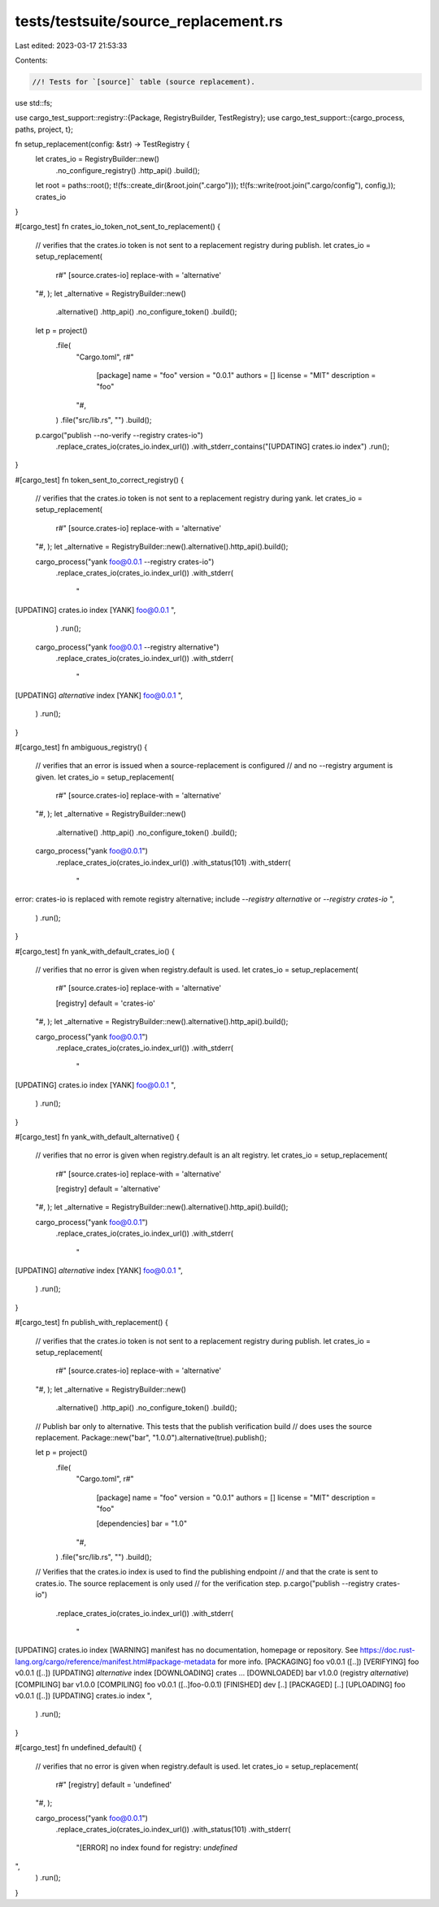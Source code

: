 tests/testsuite/source_replacement.rs
=====================================

Last edited: 2023-03-17 21:53:33

Contents:

.. code-block:: rs

    //! Tests for `[source]` table (source replacement).

use std::fs;

use cargo_test_support::registry::{Package, RegistryBuilder, TestRegistry};
use cargo_test_support::{cargo_process, paths, project, t};

fn setup_replacement(config: &str) -> TestRegistry {
    let crates_io = RegistryBuilder::new()
        .no_configure_registry()
        .http_api()
        .build();

    let root = paths::root();
    t!(fs::create_dir(&root.join(".cargo")));
    t!(fs::write(root.join(".cargo/config"), config,));
    crates_io
}

#[cargo_test]
fn crates_io_token_not_sent_to_replacement() {
    // verifies that the crates.io token is not sent to a replacement registry during publish.
    let crates_io = setup_replacement(
        r#"
        [source.crates-io]
        replace-with = 'alternative'
    "#,
    );
    let _alternative = RegistryBuilder::new()
        .alternative()
        .http_api()
        .no_configure_token()
        .build();

    let p = project()
        .file(
            "Cargo.toml",
            r#"
                [package]
                name = "foo"
                version = "0.0.1"
                authors = []
                license = "MIT"
                description = "foo"
            "#,
        )
        .file("src/lib.rs", "")
        .build();

    p.cargo("publish --no-verify --registry crates-io")
        .replace_crates_io(crates_io.index_url())
        .with_stderr_contains("[UPDATING] crates.io index")
        .run();
}

#[cargo_test]
fn token_sent_to_correct_registry() {
    // verifies that the crates.io token is not sent to a replacement registry during yank.
    let crates_io = setup_replacement(
        r#"
        [source.crates-io]
        replace-with = 'alternative'
    "#,
    );
    let _alternative = RegistryBuilder::new().alternative().http_api().build();

    cargo_process("yank foo@0.0.1 --registry crates-io")
        .replace_crates_io(crates_io.index_url())
        .with_stderr(
            "\
[UPDATING] crates.io index
[YANK] foo@0.0.1
",
        )
        .run();

    cargo_process("yank foo@0.0.1 --registry alternative")
        .replace_crates_io(crates_io.index_url())
        .with_stderr(
            "\
[UPDATING] `alternative` index
[YANK] foo@0.0.1
",
        )
        .run();
}

#[cargo_test]
fn ambiguous_registry() {
    // verifies that an error is issued when a source-replacement is configured
    // and no --registry argument is given.
    let crates_io = setup_replacement(
        r#"
        [source.crates-io]
        replace-with = 'alternative'
    "#,
    );
    let _alternative = RegistryBuilder::new()
        .alternative()
        .http_api()
        .no_configure_token()
        .build();

    cargo_process("yank foo@0.0.1")
        .replace_crates_io(crates_io.index_url())
        .with_status(101)
        .with_stderr(
            "\
error: crates-io is replaced with remote registry alternative;
include `--registry alternative` or `--registry crates-io`
",
        )
        .run();
}

#[cargo_test]
fn yank_with_default_crates_io() {
    // verifies that no error is given when registry.default is used.
    let crates_io = setup_replacement(
        r#"
        [source.crates-io]
        replace-with = 'alternative'

        [registry]
        default = 'crates-io'
    "#,
    );
    let _alternative = RegistryBuilder::new().alternative().http_api().build();

    cargo_process("yank foo@0.0.1")
        .replace_crates_io(crates_io.index_url())
        .with_stderr(
            "\
[UPDATING] crates.io index
[YANK] foo@0.0.1
",
        )
        .run();
}

#[cargo_test]
fn yank_with_default_alternative() {
    // verifies that no error is given when registry.default is an alt registry.
    let crates_io = setup_replacement(
        r#"
        [source.crates-io]
        replace-with = 'alternative'

        [registry]
        default = 'alternative'
    "#,
    );
    let _alternative = RegistryBuilder::new().alternative().http_api().build();

    cargo_process("yank foo@0.0.1")
        .replace_crates_io(crates_io.index_url())
        .with_stderr(
            "\
[UPDATING] `alternative` index
[YANK] foo@0.0.1
",
        )
        .run();
}

#[cargo_test]
fn publish_with_replacement() {
    // verifies that the crates.io token is not sent to a replacement registry during publish.
    let crates_io = setup_replacement(
        r#"
        [source.crates-io]
        replace-with = 'alternative'
    "#,
    );
    let _alternative = RegistryBuilder::new()
        .alternative()
        .http_api()
        .no_configure_token()
        .build();

    // Publish bar only to alternative. This tests that the publish verification build
    // does uses the source replacement.
    Package::new("bar", "1.0.0").alternative(true).publish();

    let p = project()
        .file(
            "Cargo.toml",
            r#"
                [package]
                name = "foo"
                version = "0.0.1"
                authors = []
                license = "MIT"
                description = "foo"

                [dependencies]
                bar = "1.0"
            "#,
        )
        .file("src/lib.rs", "")
        .build();

    // Verifies that the crates.io index is used to find the publishing endpoint
    // and that the crate is sent to crates.io. The source replacement is only used
    // for the verification step.
    p.cargo("publish --registry crates-io")
        .replace_crates_io(crates_io.index_url())
        .with_stderr(
            "\
[UPDATING] crates.io index
[WARNING] manifest has no documentation, homepage or repository.
See https://doc.rust-lang.org/cargo/reference/manifest.html#package-metadata for more info.
[PACKAGING] foo v0.0.1 ([..])
[VERIFYING] foo v0.0.1 ([..])
[UPDATING] `alternative` index
[DOWNLOADING] crates ...
[DOWNLOADED] bar v1.0.0 (registry `alternative`)
[COMPILING] bar v1.0.0
[COMPILING] foo v0.0.1 ([..]foo-0.0.1)
[FINISHED] dev [..]
[PACKAGED] [..]
[UPLOADING] foo v0.0.1 ([..])
[UPDATING] crates.io index
",
        )
        .run();
}

#[cargo_test]
fn undefined_default() {
    // verifies that no error is given when registry.default is used.
    let crates_io = setup_replacement(
        r#"
        [registry]
        default = 'undefined'
    "#,
    );

    cargo_process("yank foo@0.0.1")
        .replace_crates_io(crates_io.index_url())
        .with_status(101)
        .with_stderr(
            "[ERROR] no index found for registry: `undefined`
",
        )
        .run();
}


